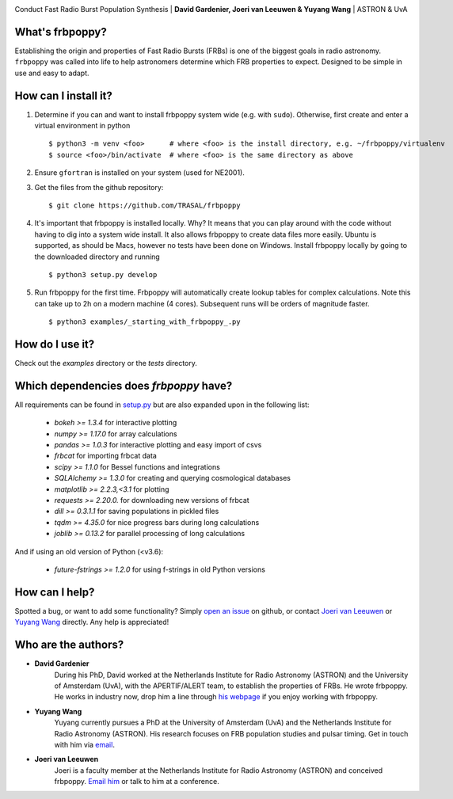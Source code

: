 .. image:: docs/logo_text.png
    :scale: 50

Conduct Fast Radio Burst Population Synthesis | **David Gardenier, Joeri van Leeuwen & Yuyang Wang** | ASTRON & UvA

****************
What's frbpoppy?
****************
Establishing the origin and properties of Fast Radio Bursts (FRBs) is one of the biggest goals in radio astronomy. ``frbpoppy`` was called into life to help astronomers determine which FRB properties to expect. Designed to be simple in use and easy to adapt.

*********************
How can I install it?
*********************
1. Determine if you can and want to install frbpoppy system wide (e.g. with ``sudo``). Otherwise, first create and enter a virtual environment in python 
   ::

    $ python3 -m venv <foo>      # where <foo> is the install directory, e.g. ~/frbpoppy/virtualenv
    $ source <foo>/bin/activate  # where <foo> is the same directory as above
   
2. Ensure ``gfortran`` is installed on your system (used for NE2001).
3. Get the files from the github repository:
   ::

    $ git clone https://github.com/TRASAL/frbpoppy

4. It's important that frbpoppy is installed locally. Why? It means that you can play around with the code without having to dig into a system wide install. It also allows frbpoppy to create data files more easily. Ubuntu is supported, as should be Macs, however no tests have been done on Windows. Install frbpoppy locally by going to the downloaded directory and running
   ::

    $ python3 setup.py develop

5.  Run frbpoppy for the first time. Frbpoppy will automatically create lookup tables for complex calculations. Note this can take up to 2h on a modern machine (4 cores). Subsequent runs will be orders of magnitude faster.
    ::

     $ python3 examples/_starting_with_frbpoppy_.py


******************
How do I use it?
******************
Check out the `examples` directory or the `tests` directory.

****************************************
Which dependencies does `frbpoppy` have?
****************************************
All requirements can be found in `setup.py <https://github.com/TRASAL/frbpoppy/blob/master/setup.py>`_ but are also expanded upon in the following list:

 - `bokeh >= 1.3.4` for interactive plotting
 - `numpy >= 1.17.0` for array calculations
 - `pandas >= 1.0.3` for interactive plotting and easy import of csvs
 - `frbcat` for importing frbcat data
 - `scipy >= 1.1.0` for Bessel functions and integrations
 - `SQLAlchemy >= 1.3.0` for creating and querying  cosmological databases
 - `matplotlib >= 2.2.3,<3.1` for plotting
 - `requests >= 2.20.0.` for downloading new versions of frbcat
 - `dill >= 0.3.1.1` for saving populations in pickled files
 - `tqdm >= 4.35.0` for nice progress bars during long calculations
 - `joblib >= 0.13.2` for parallel processing of long calculations

And if using an old version of Python (<v3.6):

 - `future-fstrings >= 1.2.0` for using f-strings in old Python versions

***************
How can I help?
***************
Spotted a bug, or want to add some functionality? Simply `open an issue <https://github.com/TRASAL/frbpoppy/issues/new>`_ on github, or contact `Joeri van Leeuwen <leeuwen@astron.nl>`_ or `Yuyang Wang <y.wang3@uva.nl>`_ directly. Any help is appreciated!

********************
Who are the authors?
********************
* **David Gardenier**
   During his PhD, David worked at the Netherlands Institute for Radio Astronomy (ASTRON) and the University of Amsterdam (UvA), with the APERTIF/ALERT team, to establish the properties of FRBs. He wrote  frbpoppy.  He works in industry now, drop him a line through `his webpage <https://davidgardenier.github.io/>`_ if you enjoy working with frbpoppy.

* **Yuyang Wang**
   Yuyang currently pursues a PhD at the University of Amsterdam (UvA) and the Netherlands Institute for Radio Astronomy (ASTRON). His research focuses on FRB population studies and pulsar timing. Get in touch with him via `email <y.wang3@uva.nl>`_.

* **Joeri van Leeuwen**
   Joeri is a faculty member at the Netherlands Institute for Radio Astronomy (ASTRON) and conceived frbpoppy.  `Email him <leeuwen@astron.nl>`_ or talk to him at a conference. 

   
